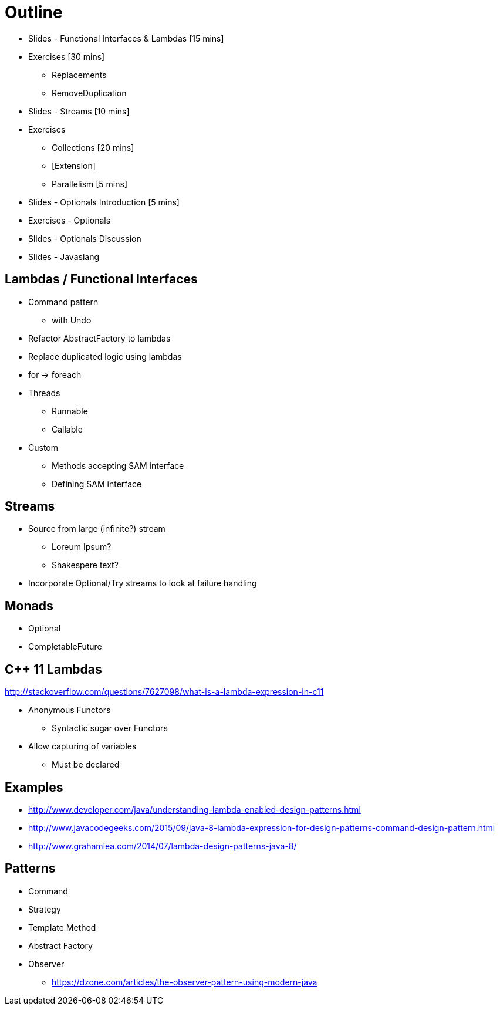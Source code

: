 = Outline

* Slides - Functional Interfaces & Lambdas [15 mins]
* Exercises [30 mins]
** Replacements
** RemoveDuplication
* Slides - Streams [10 mins]
* Exercises
** Collections [20 mins]
** [Extension]
** Parallelism [5 mins]
* Slides - Optionals Introduction [5 mins]
* Exercises - Optionals
* Slides - Optionals Discussion
* Slides - Javaslang

== Lambdas / Functional Interfaces

* Command pattern
** with Undo
* Refactor AbstractFactory to lambdas
* Replace duplicated logic using lambdas
* for -> foreach
* Threads
** Runnable
** Callable
* Custom
** Methods accepting SAM interface
** Defining SAM interface

== Streams
* Source from large (infinite?) stream
** Loreum Ipsum?
** Shakespere text?

* Incorporate Optional/Try streams to look at failure handling

== Monads
* Optional
* CompletableFuture

== C++ 11 Lambdas
http://stackoverflow.com/questions/7627098/what-is-a-lambda-expression-in-c11

* Anonymous Functors
** Syntactic sugar over Functors
* Allow capturing of variables
** Must be declared

== Examples

* http://www.developer.com/java/understanding-lambda-enabled-design-patterns.html
* http://www.javacodegeeks.com/2015/09/java-8-lambda-expression-for-design-patterns-command-design-pattern.html
* http://www.grahamlea.com/2014/07/lambda-design-patterns-java-8/

== Patterns

* Command
* Strategy
* Template Method
* Abstract Factory
* Observer
** https://dzone.com/articles/the-observer-pattern-using-modern-java